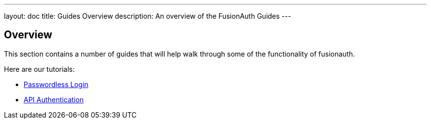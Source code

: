 ---
layout: doc
title: Guides Overview
description: An overview of the FusionAuth Guides
---

:sectnumlevels: 0

== Overview

This section contains a number of guides that will help walk through some of the functionality of fusionauth.

Here are our tutorials:

* link:passwordless[Passwordless Login]
* link:api-authentication[API Authentication]
